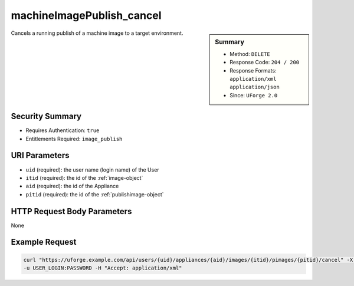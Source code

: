 .. Copyright 2018 FUJITSU LIMITED

.. _machineImagePublish-cancel:

machineImagePublish_cancel
--------------------------

.. function:: DELETE /users/{uid}/appliances/{aid}/images/{itid}/pimages/{pitid}/cancel

.. sidebar:: Summary

	* Method: ``DELETE``
	* Response Code: ``204 / 200``
	* Response Formats: ``application/xml`` ``application/json``
	* Since: ``UForge 2.0``

Cancels a running publish of a machine image to a target environment.

Security Summary
~~~~~~~~~~~~~~~~

* Requires Authentication: ``true``
* Entitlements Required: ``image_publish``

URI Parameters
~~~~~~~~~~~~~~

* ``uid`` (required): the user name (login name) of the User
* ``itid`` (required): the id of the :ref:`image-object`
* ``aid`` (required): the id of the Appliance
* ``pitid`` (required): the id of the :ref:`publishimage-object`

HTTP Request Body Parameters
~~~~~~~~~~~~~~~~~~~~~~~~~~~~

None

Example Request
~~~~~~~~~~~~~~~

.. code-block:: bash

	curl "https://uforge.example.com/api/users/{uid}/appliances/{aid}/images/{itid}/pimages/{pitid}/cancel" -X DELETE \
	-u USER_LOGIN:PASSWORD -H "Accept: application/xml"

.. seealso::

	 * :ref:`appliance-object`
	 * :ref:`applianceImage-publish`
	 * :ref:`machineImageGeneration-cancel`
	 * :ref:`machineImagePublish-cancel`
	 * :ref:`machineImagePublishedStatus-get`
	 * :ref:`machineImagePublishedStatus-getAll`
	 * :ref:`machineImagePublished-delete`
	 * :ref:`machineImagePublished-deleteAll`
	 * :ref:`machineImagePublished-deploy`
	 * :ref:`machineImagePublished-download`
	 * :ref:`machineImagePublished-get`
	 * :ref:`machineImagePublished-getAll`
	 * :ref:`machineImageStatus-get`
	 * :ref:`machineImageStatus-getAll`
	 * :ref:`machineImage-delete`
	 * :ref:`machineImage-deleteAll`
	 * :ref:`machineImage-download`
	 * :ref:`machineImage-downloadFile`
	 * :ref:`machineImage-generate`
	 * :ref:`machineImage-get`
	 * :ref:`machineImage-getAll`
	 * :ref:`machineImage-publish`
	 * :ref:`machineImage-regenerate`
	 * :ref:`publishimage-object`
